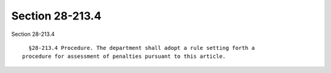 Section 28-213.4
================

Section 28-213.4 ::    
        
     
        §28-213.4 Procedure. The department shall adopt a rule setting forth a
      procedure for assessment of penalties pursuant to this article.
    
    
    
    
    
    
    